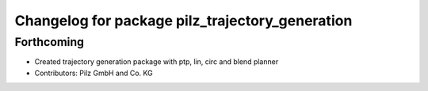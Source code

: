 ^^^^^^^^^^^^^^^^^^^^^^^^^^^^^^^^^^^^^^^^^^^^^^^^
Changelog for package pilz_trajectory_generation
^^^^^^^^^^^^^^^^^^^^^^^^^^^^^^^^^^^^^^^^^^^^^^^^

Forthcoming
-----------
* Created trajectory generation package with ptp, lin, circ and blend planner
* Contributors: Pilz GmbH and Co. KG
